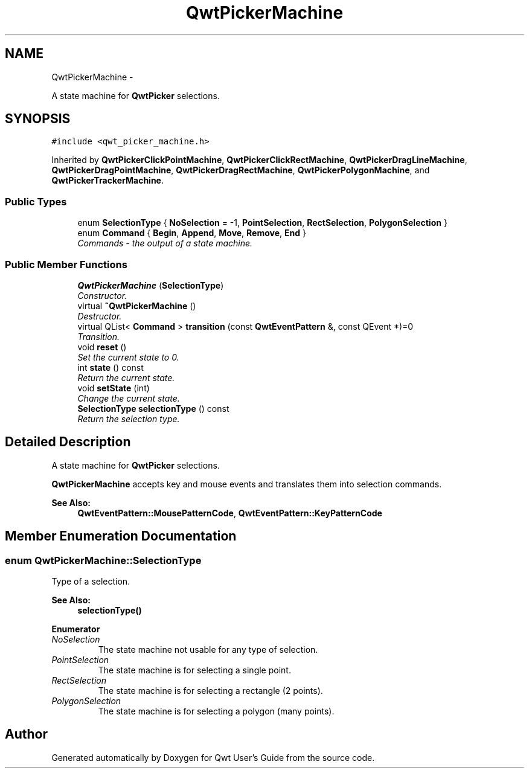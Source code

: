 .TH "QwtPickerMachine" 3 "Thu Dec 11 2014" "Version 6.1.2" "Qwt User's Guide" \" -*- nroff -*-
.ad l
.nh
.SH NAME
QwtPickerMachine \- 
.PP
A state machine for \fBQwtPicker\fP selections\&.  

.SH SYNOPSIS
.br
.PP
.PP
\fC#include <qwt_picker_machine\&.h>\fP
.PP
Inherited by \fBQwtPickerClickPointMachine\fP, \fBQwtPickerClickRectMachine\fP, \fBQwtPickerDragLineMachine\fP, \fBQwtPickerDragPointMachine\fP, \fBQwtPickerDragRectMachine\fP, \fBQwtPickerPolygonMachine\fP, and \fBQwtPickerTrackerMachine\fP\&.
.SS "Public Types"

.in +1c
.ti -1c
.RI "enum \fBSelectionType\fP { \fBNoSelection\fP = -1, \fBPointSelection\fP, \fBRectSelection\fP, \fBPolygonSelection\fP }"
.br
.ti -1c
.RI "enum \fBCommand\fP { \fBBegin\fP, \fBAppend\fP, \fBMove\fP, \fBRemove\fP, \fBEnd\fP }"
.br
.RI "\fICommands - the output of a state machine\&. \fP"
.in -1c
.SS "Public Member Functions"

.in +1c
.ti -1c
.RI "\fBQwtPickerMachine\fP (\fBSelectionType\fP)"
.br
.RI "\fIConstructor\&. \fP"
.ti -1c
.RI "virtual \fB~QwtPickerMachine\fP ()"
.br
.RI "\fIDestructor\&. \fP"
.ti -1c
.RI "virtual QList< \fBCommand\fP > \fBtransition\fP (const \fBQwtEventPattern\fP &, const QEvent *)=0"
.br
.RI "\fITransition\&. \fP"
.ti -1c
.RI "void \fBreset\fP ()"
.br
.RI "\fISet the current state to 0\&. \fP"
.ti -1c
.RI "int \fBstate\fP () const "
.br
.RI "\fIReturn the current state\&. \fP"
.ti -1c
.RI "void \fBsetState\fP (int)"
.br
.RI "\fIChange the current state\&. \fP"
.ti -1c
.RI "\fBSelectionType\fP \fBselectionType\fP () const "
.br
.RI "\fIReturn the selection type\&. \fP"
.in -1c
.SH "Detailed Description"
.PP 
A state machine for \fBQwtPicker\fP selections\&. 

\fBQwtPickerMachine\fP accepts key and mouse events and translates them into selection commands\&.
.PP
\fBSee Also:\fP
.RS 4
\fBQwtEventPattern::MousePatternCode\fP, \fBQwtEventPattern::KeyPatternCode\fP 
.RE
.PP

.SH "Member Enumeration Documentation"
.PP 
.SS "enum \fBQwtPickerMachine::SelectionType\fP"
Type of a selection\&. 
.PP
\fBSee Also:\fP
.RS 4
\fBselectionType()\fP 
.RE
.PP

.PP
\fBEnumerator\fP
.in +1c
.TP
\fB\fINoSelection \fP\fP
The state machine not usable for any type of selection\&. 
.TP
\fB\fIPointSelection \fP\fP
The state machine is for selecting a single point\&. 
.TP
\fB\fIRectSelection \fP\fP
The state machine is for selecting a rectangle (2 points)\&. 
.TP
\fB\fIPolygonSelection \fP\fP
The state machine is for selecting a polygon (many points)\&. 

.SH "Author"
.PP 
Generated automatically by Doxygen for Qwt User's Guide from the source code\&.
